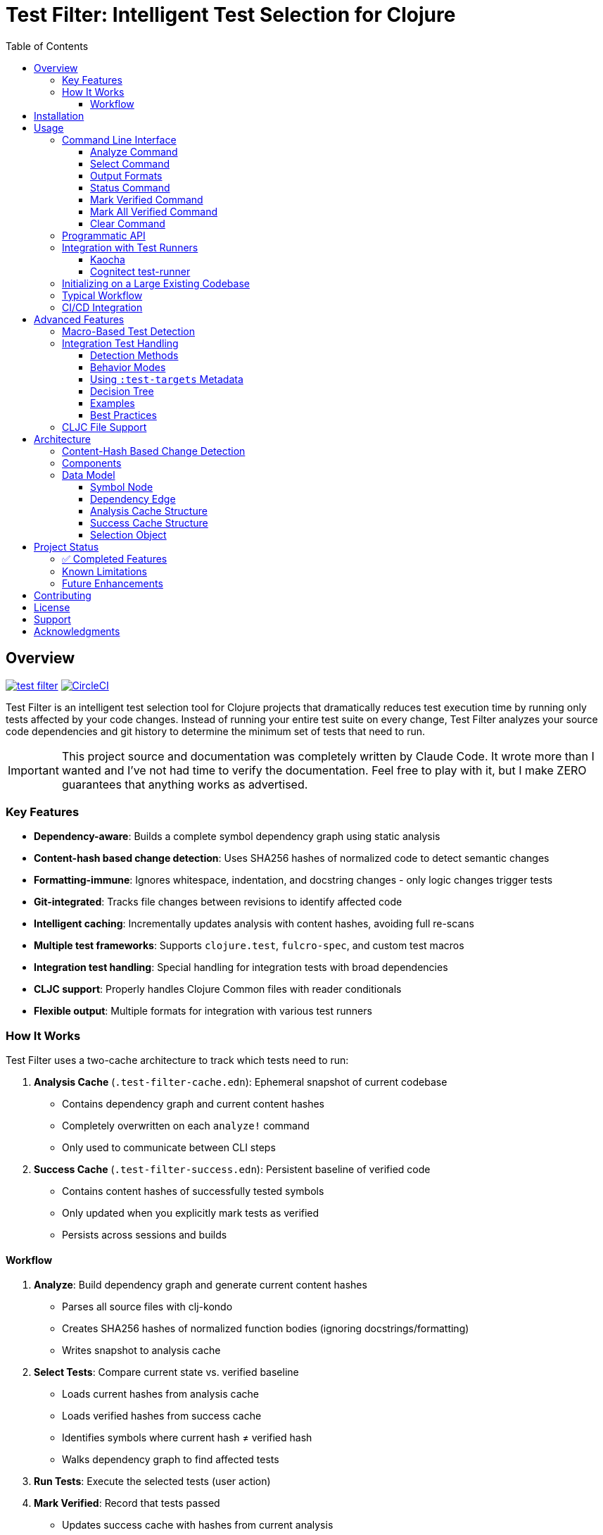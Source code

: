 = Test Filter: Intelligent Test Selection for Clojure
:toc:
:toclevels: 3
:icons: font

== Overview

image:https://img.shields.io/clojars/v/com.fulcrologic/test-filter.svg[link=https://clojars.org/com.fulcrologic/test-filter]
image:https://circleci.com/gh/fulcrologic/test-filter/tree/main.svg?style=svg["CircleCI", link="https://circleci.com/gh/fulcrologic/test-filter/tree/main"]

Test Filter is an intelligent test selection tool for Clojure projects that dramatically reduces test execution time by running only tests affected by your code changes. Instead of running your entire test suite on every change, Test Filter analyzes your source code dependencies and git history to determine the minimum set of tests that need to run.

IMPORTANT: This project source and documentation was completely written by Claude Code. It wrote more than I wanted and
I've not had time to verify the documentation. Feel free to play with it, but I make ZERO guarantees that anything works
as advertised.

=== Key Features

* **Dependency-aware**: Builds a complete symbol dependency graph using static analysis
* **Content-hash based change detection**: Uses SHA256 hashes of normalized code to detect semantic changes
* **Formatting-immune**: Ignores whitespace, indentation, and docstring changes - only logic changes trigger tests
* **Git-integrated**: Tracks file changes between revisions to identify affected code
* **Intelligent caching**: Incrementally updates analysis with content hashes, avoiding full re-scans
* **Multiple test frameworks**: Supports `clojure.test`, `fulcro-spec`, and custom test macros
* **Integration test handling**: Special handling for integration tests with broad dependencies
* **CLJC support**: Properly handles Clojure Common files with reader conditionals
* **Flexible output**: Multiple formats for integration with various test runners

=== How It Works

Test Filter uses a two-cache architecture to track which tests need to run:

1. **Analysis Cache** (`.test-filter-cache.edn`): Ephemeral snapshot of current codebase
   - Contains dependency graph and current content hashes
   - Completely overwritten on each `analyze!` command
   - Only used to communicate between CLI steps

2. **Success Cache** (`.test-filter-success.edn`): Persistent baseline of verified code
   - Contains content hashes of successfully tested symbols
   - Only updated when you explicitly mark tests as verified
   - Persists across sessions and builds

==== Workflow

1. **Analyze**: Build dependency graph and generate current content hashes
   - Parses all source files with clj-kondo
   - Creates SHA256 hashes of normalized function bodies (ignoring docstrings/formatting)
   - Writes snapshot to analysis cache

2. **Select Tests**: Compare current state vs. verified baseline
   - Loads current hashes from analysis cache
   - Loads verified hashes from success cache
   - Identifies symbols where current hash ≠ verified hash
   - Walks dependency graph to find affected tests

3. **Run Tests**: Execute the selected tests (user action)

4. **Mark Verified**: Record that tests passed
   - Updates success cache with hashes from current analysis
   - Only done after tests successfully pass
   - Creates new baseline for future comparisons

.Example: Formatting Change (No Tests Triggered)
----
1. Analyze: generates hash "abc123" for `foo/bar` (docstring + formatting)
2. User reformats docstring
3. Analyze: generates hash "abc123" for `foo/bar` (still same - normalized)
4. Select Tests: current hash = success hash → NO tests needed
----

.Example: Logic Change (Tests Triggered)
----
1. Success cache has: foo/bar → "abc123" (verified)
2. User changes `foo/bar` logic: (* x 2) becomes (* x 3)
3. Analyze: generates new hash "def456" for `foo/bar`
4. Select Tests: current hash ≠ success hash → change detected
5. Walk Graph: find tests depending on `foo/bar`
   - `baz/qux` uses `foo/bar`
   - `app/handler` uses `baz/qux`
   - `app-test/handler-test` tests `app/handler`
6. Return Selection: {:tests [app-test/handler-test]
                      :changed-symbols #{foo/bar}
                      :changed-hashes {foo/bar "def456"}}
7. User runs tests, they pass
8. Mark Verified: updates success cache with foo/bar → "def456"
----

== Installation

Add to your `deps.edn`:

[source,clojure]
----
{:deps {com.fulcrologic/test-filter {:mvn/version "1.0.0" }}

 ;; optional
 :aliases
 {:cli {:main-opts ["-m" "com.fulcrologic.test-filter.cli"]}}}
----

== Usage

=== Command Line Interface

==== Analyze Command

Analyze the current codebase and update the analysis cache:

[source,bash]
----
clojure -M:cli analyze
----

This command:

* Runs clj-kondo analysis on your source code
* Builds a complete symbol dependency graph
* Generates content hashes for all symbols
* Overwrites `.test-filter-cache.edn` with current state
* NOTE: Does NOT update the success cache - that's done with `mark-verified`

==== Select Command

Find tests affected by changes:

[source,bash]
----
# Basic usage
clojure -M:cli select

# With verbose output showing statistics
clojure -M:cli select -v

# Get all tests (ignore changes)
clojure -M:cli select --all
----

==== Output Formats

[source,bash]
----
# Fully-qualified test vars (default)
clojure -M:cli select -o vars

# Test namespaces only
clojure -M:cli select -o namespaces

# Kaocha command-line format
clojure -M:cli select -o kaocha
----

==== Status Command

Check cache status:

[source,bash]
----
clojure -M:cli status
----

Shows:

* Whether analysis cache exists
* Whether success cache exists
* Cache file sizes and timestamps
* Number of verified symbols (with -v flag)

==== Mark Verified Command

Mark tests as successfully verified (updates success cache):

[source,bash]
----
# Mark all selected tests as verified
clojure -M:cli mark-verified

# Mark specific tests as verified
clojure -M:cli mark-verified -t my.app.core-test/foo-test
----

This command:

* Updates `.test-filter-success.edn` with verified symbol hashes
* Should only be run after tests pass
* Creates the baseline for future test selection

==== Mark All Verified Command

Initialize the success cache by marking all symbols in the current analysis as verified:

[source,bash]
----
# Mark all symbols in the graph as verified
clojure -M:cli mark-all-verified
----

This command:

* Marks ALL symbols from the analysis cache as verified
* Useful for initializing test-filter on an existing large codebase
* Requires that you run `analyze` first
* After this, only new changes will trigger tests
* Creates the initial baseline without running any tests

==== Clear Command

Invalidate the caches:

[source,bash]
----
# Clear analysis cache only
clojure -M:cli clear

# Clear both analysis and success caches
clojure -M:cli clear --all
----

=== Programmatic API

Use Test Filter from the REPL or your code:

[source,clojure]
----
(require '[com.fulcrologic.test-filter.core :as tf])

;; 1. Analyze the codebase (generates current state)
(tf/analyze! :paths ["src/main" "src/test"])

;; 2. Select tests based on changes
(def selection (tf/select-tests :verbose true))

;; The selection contains everything needed for verification
selection
;; => {:tests [my.app-test/foo-test my.app-test/bar-test]
;;     :changed-symbols #{my.app/foo my.app/bar}
;;     :changed-hashes {my.app/foo "abc123..." my.app/bar "def456..."}
;;     :graph {...}
;;     :stats {...}}

;; 3. Show affected tests
(tf/print-tests (:tests selection) :format :namespaces)

;; 4. Run the tests (external - use your test runner)
;; ... run tests ...

;; 5. Mark verified after tests pass
(tf/mark-verified! selection)  ; Mark all selected tests
;; or
(tf/mark-verified! selection [my.app-test/foo-test])  ; Mark subset

;; Alternative: Initialize on existing codebase (skip testing)
(def graph (tf/analyze! :paths ["src/main" "src/test"]))
(tf/mark-all-verified! graph)  ; Mark everything as verified
;; => 141  (returns count of verified symbols)
----

=== Integration with Test Runners

==== Kaocha

[source,bash]
----
# Run only affected tests with Kaocha
clojure -M:cli select -o kaocha | xargs clojure -M:kaocha
----

==== Cognitect test-runner

[source,bash]
----
# Get affected test namespaces
TESTS=$(clojure -M:cli select -o namespaces)

# Run with test-runner
if [ -n "$TESTS" ]; then
  clojure -M:test -n $TESTS
fi
----

=== Initializing on a Large Existing Codebase

For large projects where you want to start using test-filter immediately:

[source,bash]
----
# 1. Analyze the entire codebase
clojure -M:cli analyze

# 2. Mark everything as verified (creates initial baseline)
clojure -M:cli mark-all-verified

# 3. Now only new changes will trigger tests
clojure -M:cli select -v
# => No tests need to be run.

# 4. Make a change to any file
# ... edit file ...

# 5. Analyze and select - only affected tests will run
clojure -M:cli analyze
clojure -M:cli select -v
# => Only tests affected by your change
----

=== Typical Workflow

[source,bash]
----
# 1. Analyze current codebase
clojure -M:cli analyze

# 2. Make code changes
# ... edit files ...

# 3. Analyze again to capture changes
clojure -M:cli analyze

# 4. Select affected tests
clojure -M:cli select -v

# 5. Run only affected tests
clojure -M:cli select -o kaocha | xargs clojure -M:kaocha

# 6. If tests pass, mark as verified
clojure -M:cli mark-verified

# 7. Continue development
# ... edit more files ...

# 8. Next iteration - analyze and select again
clojure -M:cli analyze
clojure -M:cli select -v
# ... only new changes will trigger tests ...
----

=== CI/CD Integration

[source,bash]
----
#!/bin/bash
# In your CI pipeline

# Analyze current PR branch
clojure -M:cli analyze

# Select affected tests (compares against success cache from main)
TESTS=$(clojure -M:cli select -o namespaces)

if [ -n "$TESTS" ]; then
  echo "Running affected tests: $TESTS"
  clojure -M:kaocha --focus $TESTS

  # If tests pass, update success cache
  if [ $? -eq 0 ]; then
    clojure -M:cli mark-verified
    # Commit updated success cache to track verified state
    git add .test-filter-success.edn
    git commit -m "Update verified test baseline"
  fi
else
  echo "No tests affected by changes"
fi
----

NOTE: The `.test-filter-success.edn` file should be committed to your repository to track the verified baseline across CI runs. The `.test-filter-cache.edn` file is ephemeral and should be in `.gitignore`.

== Advanced Features

=== Macro-Based Test Detection

Test Filter supports test frameworks that use macros instead of `deftest`:

[source,clojure]
----
(ns my-app.spec-test
  (:require [fulcro-spec.core :refer [specification assertions]]))

(specification "User registration"
  (assertions
    "creates a new user"
    (register-user {:name "Alice"}) => {:id 1 :name "Alice"}))
----

Detected test frameworks:

* `fulcro-spec.core/specification`
* Custom macros (configurable)

=== Integration Test Handling

Integration tests often have broad dependencies that are difficult to track with static analysis.
Test Filter provides flexible options for handling them.

==== Detection Methods

Test Filter identifies integration tests in two ways:

1. **Namespace Pattern**: Any test in a namespace containing `.integration.` as a segment
2. **Explicit Metadata**: Tests marked with `:integration true` metadata

[source,clojure]
----
;; Method 1: Namespace pattern (automatic detection)
(ns my-app.integration.api-test
  (:require [clojure.test :refer [deftest is]]
            [my-app.system :as system]))

(deftest test-user-api
  (let [sys (system/start)]
    ;; Integration test
    (is (= 200 (:status (api-call sys))))))

;; Method 2: Explicit metadata (any namespace)
(deftest ^{:integration true} test-full-workflow
  (let [sys (system/start)]
    ;; Integration test in a regular namespace
    (is (= :success (run-full-workflow sys)))))
----

==== Behavior Modes

Integration tests behave differently based on their metadata:

1. **Conservative Mode** (default): Run the test whenever uncertain about dependencies
- Used when test is marked as integration but has no `:test-targets`
- Safest option: ensures integration tests run when needed
- May run more often than strictly necessary

2. **Targeted Mode**: Run only when specific symbols change
- Used when test has `:test-targets` metadata
- Precise control over when integration tests run
- Reduces unnecessary test execution

==== Using `:test-targets` Metadata

The `:test-targets` (or singular `:test-target`) metadata allows you to specify exactly which symbols an integration test depends on.
The test will only run if one of those target symbols changes.

**IMPORTANT**: The `:test-targets` metadata works **independently** of actual function calls in your test code.
You don't need to call the target functions for the metadata to work - Test Filter uses the metadata alone to determine dependencies.
This is powerful for integration tests where dependencies might be:

* Dynamic or indirect (loaded at runtime)
* Hidden behind macros or protocols
* External system interactions (databases, APIs)
* Not statically analyzable by clj-kondo

Example: A test can have `{:test-targets my.app/process-payment}` without ever calling `process-payment` directly, and it will still run when `process-payment` changes.

===== Supported Formats

The metadata accepts multiple formats:

[source,clojure]
----
;; Single symbol (fully-qualified)
(deftest ^{:test-target my.app/process-order} test-order-processing
  (is (= :processed (:status (process-order {:id 123})))))

;; Single symbol (syntax-quoted with alias)
(ns my-app.integration.orders-test
  (:require [my.app :as app]))

(deftest ^{:test-targets `app/process-order} test-order-processing
  (is (= :processed (:status (app/process-order {:id 123})))))

;; Multiple symbols as a set
(deftest ^{:test-targets #{my.app/send-notification
                           my.app/handle-refund}}
  test-notification-and-refund
  (is (= :sent (send-notification "customer-1" "message")))
  (is (= :refunded (handle-refund 456 25.50))))

;; Multiple symbols as a vector (normalized to set)
(deftest ^{:test-targets [my.app/foo my.app/bar]} test-both
  (is (= :ok (foo)))
  (is (= :ok (bar))))
----

===== With fulcro-spec

The `specification` macro also accepts metadata:

[source,clojure]
----
(ns my-app.integration.payment-test
  (:require [my.app :as app]
            [fulcro-spec.core :refer [specification assertions]]))

;; Single target
(specification {:test-targets `app/validate-payment}
  "Payment Validation"
  (assertions
    "validates valid payment"
    (app/validate-payment {:card "1234" :amount 50}) => true))

;; Multiple targets
(specification {:test-targets #{my.app/process-order
                                my.app/send-confirmation}}
  "Order Processing Flow"
  (assertions
    "processes and confirms"
    (app/process-order {:id 123}) => {:status :processed}
    (app/send-confirmation 123) => {:sent true}))

;; Singular form also works
(specification {:test-target my.app/validate-payment}
  "Payment Validation - Singular"
  (assertions
    (app/validate-payment {:card "1234" :amount 50}) => true))
----

===== Combining with `:integration`

You can combine both metadata fields:

[source,clojure]
----
;; Explicit integration marker + specific targets
(deftest ^{:integration true
           :test-targets #{my.app/critical-fn}}
  test-critical-integration
  (is (= :success (critical-fn))))
----

==== Decision Tree

Test Filter uses this logic to determine when integration tests run:

1. **Has `:test-targets` or `:test-target` metadata?**
- YES → Run only if one of the target symbols changed
- NO → Continue to step 2

2. **Is marked `:integration?` or in `*.integration.*` namespace?**
- YES → Run conservatively (always run when any code changes)
- NO → Use normal transitive dependency analysis

==== Examples

[source,clojure]
----
;; Example 1: Metadata-only targeting (no function calls required)
(ns my-app.integration.payment-test
  (:require [clojure.test :refer [deftest is]]
            [my-app.payment :as payment]))

(deftest ^{:test-targets #{my.app.payment/process-payment
                           my.app.payment/validate-card}}
  test-payment-flow-end-to-end
  ;; This test doesn't directly call process-payment or validate-card
  ;; They're called indirectly through the full system
  ;; But it will run when either of them changes
  (is (= :success (start-system-and-test-payment))))

;; Example 2: Conservative integration test (always runs)
(ns my-app.integration.full-system-test
  (:require [clojure.test :refer [deftest is]]))

(deftest test-entire-system
  ;; No :test-targets specified
  ;; Runs whenever ANY change is detected
  (is (= :success (start-and-test-full-system))))

;; Example 3: Targeted integration test (runs only when order functions change)
(ns my-app.integration.orders-test
  (:require [clojure.test :refer [deftest is]]
            [my.app.orders :as orders]))

(deftest ^{:test-targets #{my.app.orders/create-order
                           my.app.orders/validate-order}}
  test-order-workflow
  ;; Only runs if create-order or validate-order changed
  (is (= :valid (orders/validate-order {:id 1})))
  (is (= :created (orders/create-order {:id 1}))))

;; Example 4: Mix of conservative and targeted
(ns my-app.integration.mixed-test
  (:require [clojure.test :refer [deftest is]]
            [my.app.core :as core]))

;; This one always runs (conservative)
(deftest test-critical-path
  (is (= :ok (core/critical-operation))))

;; This one only runs when payment-fn changes
(deftest ^{:test-targets my.app.payment/process-payment}
  test-payment-integration
  (is (= :processed (core/process-payment {:amount 100}))))
----

==== Best Practices

1. **Start Conservative**: Use namespace pattern or `:integration` metadata initially
2. **Add Targets Gradually**: As you understand dependencies, add `:test-targets` to reduce test time
3. **Be Explicit**: Prefer fully-qualified symbols in `:test-targets` for clarity
4. **Document Intent**: Use comments to explain why specific targets were chosen
5. **Regular Review**: Periodically verify that targeted tests still cover the right dependencies

=== CLJC File Support

Test Filter properly handles Clojure Common (`.cljc`) files with reader conditionals:

[source,clojure]
----
(ns my-app.utils
  #?(:clj (:import [java.nio.file Paths])))

(defn normalize-path [path]
  #?(:clj  (-> (Paths/get path (into-array String []))
               (.normalize)
               (.toString))
     :cljs (.normalize js/path path)))
----

* Analyzes only the `:clj` side of CLJC files
* Ignores pure `.cljs` files
* Tracks dependencies correctly across platforms

== Architecture

=== Content-Hash Based Change Detection

Test Filter uses a sophisticated approach to detect which code changes actually require testing:

1. **Parse with EDN reader**: Uses `clojure.tools.reader` to parse code as data structures
2. **Strip docstrings**: Removes documentation strings from function definitions
3. **Normalize formatting**: Uses `pr-str` to get consistent formatting regardless of whitespace/indentation
4. **Generate SHA256 hash**: Creates a unique hash representing the function's logic
5. **Cache hashes**: Stores hashes alongside the dependency graph
6. **Compare on change**: When files change, re-analyze and compare new hashes to cached ones
7. **Identify real changes**: Only symbols with different hashes are considered "changed"

This means:

* ✓ Adding/changing docstrings doesn't trigger tests
* ✓ Reformatting code doesn't trigger tests
* ✓ Reordering functions doesn't trigger tests
* ✓ Adding comments doesn't trigger tests
* ✓ Only actual logic changes trigger the appropriate tests

=== Components

[cols="1,3"]
|===
|Component |Description

|**Analyzer** (`analyzer.clj`)
|Uses clj-kondo to extract var definitions, namespace definitions, and usage relationships

|**Graph** (`graph.clj`)
|Builds directed dependency graph using Loom library; provides traversal operations

|**Content** (`content.clj`)
|Extracts function bodies, normalizes them (strips docstrings/whitespace), and generates SHA256 hashes for semantic comparison

|**Git** (`git.clj`)
|Wraps git commands to detect which files changed between revisions

|**Cache** (`cache.clj`)
|Persists graph and content hashes to EDN format; handles incremental updates and cache invalidation

|**Core** (`core.clj`)
|Main test selection algorithm; coordinates all components

|**CLI** (`cli.clj`)
|Command-line interface with multiple output formats
|===

=== Data Model

==== Symbol Node

[source,clojure]
----
{:symbol 'my.ns/foo
 :type :var
 :file "src/my/ns.clj"
 :line 42
 :end-line 47
 :defined-by 'defn
 :metadata {:private false
            :macro false
            :test false}}
----

==== Dependency Edge

[source,clojure]
----
{:from 'my.ns/foo
 :to 'other.ns/bar
 :context 'my.ns/foo}
----

==== Analysis Cache Structure

[source,clojure]
----
;; .test-filter-cache.edn (ephemeral, not committed to git)
{:analyzed-at "2025-01-09T10:30:00Z"
 :paths ["src/main" "src/test"]
 :nodes {symbol -> node-data}
 :edges [{:from :to :context}]
 :files {"src/my/ns.clj" {:symbols [...]}}
 :content-hashes {my.ns/foo "sha256..."
                  my.ns/bar "sha256..."}}
----

==== Success Cache Structure

[source,clojure]
----
;; .test-filter-success.edn (committed to git)
{my.ns/foo "sha256-of-verified-version..."
 my.ns/bar "sha256-of-verified-version..."
 my.ns-test/foo-test "sha256-of-test-when-it-passed..."}
----

==== Selection Object

[source,clojure]
----
;; Returned by select-tests
{:tests [my.ns-test/foo-test my.ns-test/bar-test]
 :changed-symbols #{my.ns/foo my.ns/baz}
 :changed-hashes {my.ns/foo "new-sha256..."
                  my.ns/baz "new-sha256..."}
 :trace {my.ns-test/foo-test {my.ns/foo [my.ns-test/foo-test my.ns/foo]}}
 :graph {...}  ; Full dependency graph
 :stats {:total-tests 12
         :selected-tests 2
         :changed-symbols 2
         :selection-rate "16.7%"}}
----

== Project Status

=== ✅ Completed Features

All planned phases (1-9) are complete:

* [x] Foundation and project setup
* [x] clj-kondo integration
* [x] Graph operations with Loom
* [x] Git integration and change detection
* [x] Cache persistence and incremental updates
* [x] Test selection algorithm
* [x] Command-line interface
* [x] Real-world testing and bug fixes
* [x] Macro-based test detection (fulcro-spec)
* [x] Integration test handling
* [x] CLJC file support
* [x] Content-hash based change detection (ignores formatting/docstrings)

=== Known Limitations

1. **Testing scope**: Needs validation on larger codebases (>100k LOC)
2. **Dynamic requires**: Conservative handling (assumes dependency)
3. **Circular dependencies**: Not yet optimized
4. **ClojureScript**: Not supported (by design, focuses on CLJ/CLJC)

=== Future Enhancements

* Support for test.check generative tests
* Parallel test execution planning
* Coverage-based refinement
* Watch mode for continuous testing
* Configuration file for custom patterns

== Contributing

Contributions are welcome! Please:

1. Fork the repository
2. Create a feature branch
3. Add tests for new functionality
4. Ensure all tests pass
5. Submit a pull request

== License

MIT License

Copyright (c) 2025

Permission is hereby granted, free of charge, to any person obtaining a copy
of this software and associated documentation files (the "Software"), to deal
in the Software without restriction, including without limitation the rights
to use, copy, modify, merge, publish, distribute, sublicense, and/or sell
copies of the Software, and to permit persons to whom the Software is
furnished to do so, subject to the following conditions:

The above copyright notice and this permission notice shall be included in all
copies or substantial portions of the Software.

THE SOFTWARE IS PROVIDED "AS IS", WITHOUT WARRANTY OF ANY KIND, EXPRESS OR
IMPLIED, INCLUDING BUT NOT LIMITED TO THE WARRANTIES OF MERCHANTABILITY,
FITNESS FOR A PARTICULAR PURPOSE AND NONINFRINGEMENT. IN NO EVENT SHALL THE
AUTHORS OR COPYRIGHT HOLDERS BE LIABLE FOR ANY CLAIM, DAMAGES OR OTHER
LIABILITY, WHETHER IN AN ACTION OF CONTRACT, TORT OR OTHERWISE, ARISING FROM,
OUT OF OR IN CONNECTION WITH THE SOFTWARE OR THE USE OR OTHER DEALINGS IN THE
SOFTWARE.

== Support

For issues, questions, or suggestions:

* Open an issue on GitHub
* Check existing documentation in `PLAN.md` and `STATUS.md`
* Review code examples in namespace docstrings

== Acknowledgments

Built with:

* https://github.com/clj-kondo/clj-kondo[clj-kondo] - Static analysis
* https://github.com/aysylu/loom[Loom] - Graph algorithms
* https://github.com/clojure/tools.reader[tools.reader] - EDN parsing for content hashing
* https://clojure.org[Clojure] - The language that makes this possible

